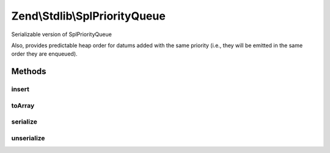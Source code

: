 .. Stdlib/SplPriorityQueue.php generated using docpx on 01/30/13 03:32am


Zend\\Stdlib\\SplPriorityQueue
==============================

Serializable version of SplPriorityQueue

Also, provides predictable heap order for datums added with the same priority
(i.e., they will be emitted in the same order they are enqueued).

Methods
+++++++

insert
------

.. function:: insert()


    Insert a value with a given priority
    
    Utilizes {@var $serial} to ensure that values of equal priority are
    emitted in the same order in which they are inserted.

    :param mixed: 
    :param mixed: 

    :rtype: void 



toArray
-------

.. function:: toArray()


    Serialize to an array
    
    Array will be priority => data pairs

    :rtype: array 



serialize
---------

.. function:: serialize()


    Serialize

    :rtype: string 



unserialize
-----------

.. function:: unserialize()


    Deserialize

    :param string: 

    :rtype: void 



